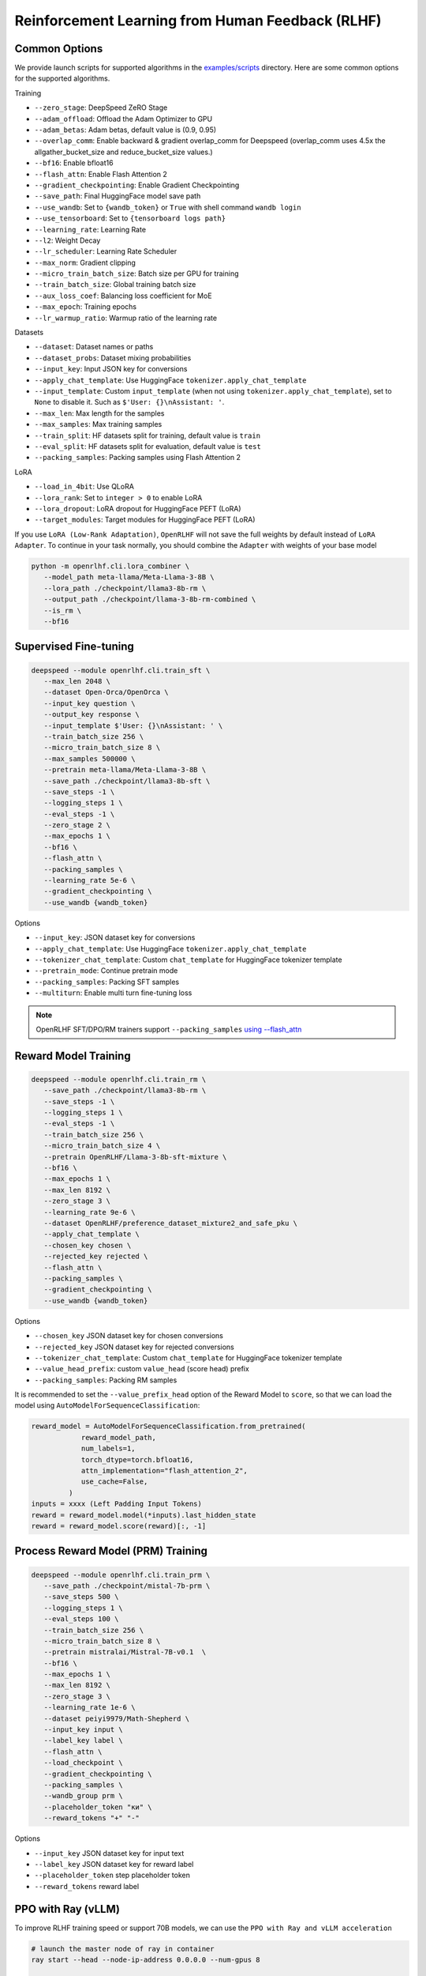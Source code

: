 Reinforcement Learning from Human Feedback (RLHF)
=====

Common Options
---------------

We provide launch scripts for supported algorithms in the `examples/scripts <https://github.com/OpenRLHF/OpenRLHF/tree/main/examples/scripts>`_ directory.
Here are some common options for the supported algorithms.

Training

- ``--zero_stage``: DeepSpeed ZeRO Stage
- ``--adam_offload``: Offload the Adam Optimizer to GPU
- ``--adam_betas``: Adam betas, default value is (0.9, 0.95)
- ``--overlap_comm``: Enable backward & gradient overlap_comm for Deepspeed (overlap_comm uses 4.5x the allgather_bucket_size and reduce_bucket_size values.)
- ``--bf16``: Enable bfloat16
- ``--flash_attn``: Enable Flash Attention 2
- ``--gradient_checkpointing``: Enable Gradient Checkpointing
- ``--save_path``: Final HuggingFace model save path
- ``--use_wandb``: Set to ``{wandb_token}`` or ``True`` with shell command ``wandb login``
- ``--use_tensorboard``: Set to ``{tensorboard logs path}``
- ``--learning_rate``: Learning Rate
- ``--l2``: Weight Decay
- ``--lr_scheduler``: Learning Rate Scheduler 
- ``--max_norm``: Gradient clipping
- ``--micro_train_batch_size``: Batch size per GPU for training
- ``--train_batch_size``: Global training batch size
- ``--aux_loss_coef``: Balancing loss coefficient for MoE
- ``--max_epoch``: Training epochs
- ``--lr_warmup_ratio``: Warmup ratio of the learning rate

Datasets

- ``--dataset``: Dataset names or paths
- ``--dataset_probs``: Dataset mixing probabilities
- ``--input_key``: Input JSON key for conversions
- ``--apply_chat_template``: Use HuggingFace ``tokenizer.apply_chat_template``
- ``--input_template``: Custom ``input_template`` (when not using ``tokenizer.apply_chat_template``), set to ``None`` to disable it. Such as ``$'User: {}\nAssistant: '``.
- ``--max_len``: Max length for the samples
- ``--max_samples``: Max training samples
- ``--train_split``: HF datasets split for training, default value is ``train``
- ``--eval_split``: HF datasets split for evaluation, default value is ``test``
- ``--packing_samples``: Packing samples using Flash Attention 2

LoRA

- ``--load_in_4bit``: Use QLoRA
- ``--lora_rank``: Set to ``integer > 0`` to enable LoRA
- ``--lora_dropout``: LoRA dropout for HuggingFace PEFT (LoRA)
- ``--target_modules``: Target modules for HuggingFace PEFT (LoRA)

If you use ``LoRA (Low-Rank Adaptation)``, ``OpenRLHF`` will not save the full weights by default instead of ``LoRA Adapter``. To continue in your task normally, you should combine the ``Adapter`` with weights of your base model

.. code-block:: bash

   python -m openrlhf.cli.lora_combiner \
      --model_path meta-llama/Meta-Llama-3-8B \
      --lora_path ./checkpoint/llama3-8b-rm \
      --output_path ./checkpoint/llama-3-8b-rm-combined \
      --is_rm \
      --bf16


Supervised Fine-tuning
----------------------

.. code-block:: bash

   deepspeed --module openrlhf.cli.train_sft \
      --max_len 2048 \
      --dataset Open-Orca/OpenOrca \
      --input_key question \
      --output_key response \
      --input_template $'User: {}\nAssistant: ' \
      --train_batch_size 256 \
      --micro_train_batch_size 8 \
      --max_samples 500000 \
      --pretrain meta-llama/Meta-Llama-3-8B \
      --save_path ./checkpoint/llama3-8b-sft \
      --save_steps -1 \
      --logging_steps 1 \
      --eval_steps -1 \
      --zero_stage 2 \
      --max_epochs 1 \
      --bf16 \
      --flash_attn \
      --packing_samples \
      --learning_rate 5e-6 \
      --gradient_checkpointing \
      --use_wandb {wandb_token}

Options

- ``--input_key``: JSON dataset key for conversions
- ``--apply_chat_template``: Use HuggingFace ``tokenizer.apply_chat_template``
- ``--tokenizer_chat_template``: Custom ``chat_template`` for HuggingFace tokenizer template
- ``--pretrain_mode``: Continue pretrain mode
- ``--packing_samples``: Packing SFT samples
- ``--multiturn``: Enable multi turn fine-tuning loss

.. note:: OpenRLHF SFT/DPO/RM trainers support ``--packing_samples`` `using --flash_attn <https://github.com/MeetKai/functionary/tree/main/functionary/train/packing>`_



Reward Model Training
---------------------

.. code-block:: bash

   deepspeed --module openrlhf.cli.train_rm \
      --save_path ./checkpoint/llama3-8b-rm \
      --save_steps -1 \
      --logging_steps 1 \
      --eval_steps -1 \
      --train_batch_size 256 \
      --micro_train_batch_size 4 \
      --pretrain OpenRLHF/Llama-3-8b-sft-mixture \
      --bf16 \
      --max_epochs 1 \
      --max_len 8192 \
      --zero_stage 3 \
      --learning_rate 9e-6 \
      --dataset OpenRLHF/preference_dataset_mixture2_and_safe_pku \
      --apply_chat_template \
      --chosen_key chosen \
      --rejected_key rejected \
      --flash_attn \
      --packing_samples \
      --gradient_checkpointing \
      --use_wandb {wandb_token}

Options

- ``--chosen_key`` JSON dataset key for chosen conversions
- ``--rejected_key`` JSON dataset key for rejected conversions
- ``--tokenizer_chat_template``: Custom ``chat_template`` for HuggingFace tokenizer template
- ``--value_head_prefix``: custom ``value_head`` (score head) prefix
- ``--packing_samples``: Packing RM samples

It is recommended to set the ``--value_prefix_head`` option of the Reward Model to ``score``, so that we can load the model using ``AutoModelForSequenceClassification``:

.. code-block:: python

   reward_model = AutoModelForSequenceClassification.from_pretrained(
               reward_model_path,
               num_labels=1,
               torch_dtype=torch.bfloat16,
               attn_implementation="flash_attention_2",
               use_cache=False,
            )
   inputs = xxxx (Left Padding Input Tokens)
   reward = reward_model.model(*inputs).last_hidden_state
   reward = reward_model.score(reward)[:, -1]


Process Reward Model (PRM) Training
---------------------

.. code-block:: bash

   deepspeed --module openrlhf.cli.train_prm \
      --save_path ./checkpoint/mistal-7b-prm \
      --save_steps 500 \
      --logging_steps 1 \
      --eval_steps 100 \
      --train_batch_size 256 \
      --micro_train_batch_size 8 \
      --pretrain mistralai/Mistral-7B-v0.1  \
      --bf16 \
      --max_epochs 1 \
      --max_len 8192 \
      --zero_stage 3 \
      --learning_rate 1e-6 \
      --dataset peiyi9979/Math-Shepherd \
      --input_key input \
      --label_key label \
      --flash_attn \
      --load_checkpoint \
      --gradient_checkpointing \
      --packing_samples \
      --wandb_group prm \
      --placeholder_token "ки" \
      --reward_tokens "+" "-"

Options

- ``--input_key`` JSON dataset key for input text
- ``--label_key`` JSON dataset key for reward label
- ``--placeholder_token`` step placeholder token
- ``--reward_tokens`` reward label


.. _rayppo:

PPO with Ray (vLLM)
------------

To improve RLHF training speed or support 70B models, we can use the ``PPO with Ray and vLLM acceleration``

.. code-block:: bash
   
   # launch the master node of ray in container
   ray start --head --node-ip-address 0.0.0.0 --num-gpus 8

   # if you want to launch ray on more nodes, use
   ray start --address {MASTER-NODE-ADDRESS}:6379  --num-gpus 8

   ray job submit --address="http://127.0.0.1:8265" \
      --runtime-env-json='{"working_dir": "/openrlhf"}' \
      -- python3 -m openrlhf.cli.train_ppo_ray \
      --ref_num_nodes 1 \
      --ref_num_gpus_per_node 2 \
      --reward_num_nodes 1 \
      --reward_num_gpus_per_node 2 \
      --critic_num_nodes 1 \
      --critic_num_gpus_per_node 2 \
      --actor_num_nodes 1 \
      --actor_num_gpus_per_node 2 \
      --vllm_num_engines 2 \
      --vllm_tensor_parallel_size 2 \
      --colocate_critic_reward \
      --colocate_actor_ref \
      --pretrain OpenRLHF/Llama-3-8b-sft-mixture \
      --reward_pretrain OpenRLHF/Llama-3-8b-rm-mixture \
      --save_path /openrlhf/examples/checkpoint/llama3-8b-rlhf \
      --micro_train_batch_size 8 \
      --train_batch_size 128 \
      --micro_rollout_batch_size 32 \
      --rollout_batch_size 1024 \
      --max_samples 100000 \
      --max_epochs 1 \
      --prompt_max_len 1024 \
      --generate_max_len 1024 \
      --zero_stage 3 \
      --bf16 \
      --actor_learning_rate 5e-7 \
      --critic_learning_rate 9e-6 \
      --init_kl_coef 0.01 \
      --prompt_data OpenRLHF/prompt-collection-v0.1 \
      --input_key context_messages \
      --apply_chat_template \
      --packing_samples \
      --normalize_reward \
      --adam_offload \
      --flash_attn \
      --gradient_checkpointing \
      --use_wandb {wandb_token}


.. note:: Do not set ``--vllm_num_engines`` means not using the vLLM engine. Ray + vLLM does not supports LoRA currently. You can also use ``setup_commands`` to let Ray automatically deploy the environment, such as ``--runtime-env-json='{"setup_commands": ["pip install openrlhf[vllm]"]}'``
.. note:: If you want to run on AMD GPUs, or for whatever reason you encounter an error related to index out of range when deepspeed sets up the GPU devices, you can try to set the environment variable `RAY_EXPERIMENTAL_NOSET_*_VISIBLE_DEVICES <https://github.com/OpenRLHF/OpenRLHF/blob/main/openrlhf/trainer/ray/utils.py>`_ as a workaround.
.. code-block:: bash

   # For NVIDIA GPUs:
   export RAY_EXPERIMENTAL_NOSET_CUDA_VISIBLE_DEVICES=1
   # For AMD GPUs:
   export RAY_EXPERIMENTAL_NOSET_ROCR_VISIBLE_DEVICES=1

Options

Ray and vLLM

- ``--ref_num_nodes``: Number of nodes for the Reference Model
- ``--ref_num_gpus_per_node``: Number of GPUs per node for the Reference Model
- ``--reward_num_nodes``: Number of nodes for the Reward Model
- ``--reward_num_gpus_per_node``: Number of GPUs per node for the Reward Model
- ``--critic_num_nodes``: Number of nodes for the Critic Model
- ``--critic_num_gpus_per_node``: Number of GPUs per node for the Critic Model
- ``--actor_num_nodes``: Number of nodes for the Actor Model
- ``--actor_num_gpus_per_node``: Number of GPUs per node for the Actor Model
- ``--vllm_num_engines``: Number of vLLM engines, set to 0 to disable vLLM
- ``--vllm_tensor_parallel_size``: Tensor Parallel Size for vLLM engines
- ``--colocate_critic_reward``: Colocate Critic and Reward nodes. Ensure that the GPU configurations for Critic and Reward are identical
- ``--colocate_actor_ref``: Colocate Actor and Reference Model nodes. Ensure that the GPU configurations for Actor and Ref are identical
- ``--colocate_all_models``: Colocate vLLM Engines, Actor, Reference, Reward and Critic Model nodes (Hybrid Engine)
- ``--vllm_gpu_memory_utilization``: vLLM gpu_memory_utilization
- ``--vllm_enable_sleep``: Enable sleep mode for vLLM when using --colocate_all_models
- ``--enforce_eager``: Disable cuda graph for vLLM
- ``--ref_reward_offload``: Offload Reward and Reference models to GPU
- ``--vllm_sync_backend``: Set to ``nccl`` or ``gloo`` for vLLM weights sync. We recommend using vLLM 0.6.4+, as other versions currently require synchronizing weights via Gloo (``--vllm_sync_backend gloo``). 
- ``--vllm_sync_with_ray``: Use `ray.util.collective <https://docs.ray.io/en/latest/ray-more-libs/ray-collective.html>`_ to synchronize vLLM weights and avoid NCCL hang.
- ``--enable_prefix_caching``: Enable `enable_prefix_caching <https://docs.vllm.ai/en/stable/automatic_prefix_caching/apc.html>`_ in vLLM generation
- ``--packing_samples``: Packing PPO samples in training and forward

PPO

- ``--save_value_network``: Save the Value Network after training is complete
- ``--normalize_reward``: Enable Reward Normalization
- ``--value_head_prefix``: custom ``value_head``  (score head) prefix for the reward model
- ``--init_kl_coef``: KL penalty coeff
- ``--max_epochs``: Number of PPO training epochs in a global step
- ``--num_episodes``: Number of PPO episodes (the number of data passes)
- ``--micro_train_batch_size``: Batch size per GPU for training
- ``--train_batch_size``: PPO mini-batch size
- ``--micro_rollout_batch_size``: Batch size per GPU for generation
- ``--rollout_batch_size``: Replay Buffer Size ``= rollout_batch_size * n_samples_per_prompt``
- ``--prompt_max_len``: Max length for the prompts
- ``--generate_max_len``: Max length for the responses
- ``--n_samples_per_prompt``: Generate n samples for each promot
- ``--freezing_actor_steps``: Freezing the actor parameters to init critic in the first n steps
- ``--reward_pretrain``: Can be set to multiple reward models, such as ``RewardMode1,RewardModel2,RewardModel3``
- ``--actor_learning_rate``: Actor model learning rate
- ``--critic_learning_rate``: Critic model learning rate
- ``--reward_clip_range``: Reward value cliprange, such as ``(-10, 10)``
- ``--temperature``: PPO samling temperature for LLMs
- ``--gamma``: ``gamma`` for GAE
- ``--lambd``: ``lambda`` for GAE

Datasets

- ``--prompt_data``: Dataset names or paths (Prompts)
- ``--prompt_data_probs``: Dataset mixing probabilities
- ``--pretrain_data``: Dataset names or paths (Pretrain)
- ``--pretrain_data_probs``: Dataset mixing probabilities
- ``--prompt_split``: HF datasets split for training (Prompts), default value is ``train``
- ``--pretrain_split``: HF datasets split for training (Pretrain), default value is ``train`` 


REINFORCE++ /RLOO with Ray (vLLM)
------------

In REINFORCE-like algorithms, the value network is not used; instead, advantage is calculated directly by normalizing the reward, which can save some computational resources.
We also proposed the `REINFORCE++ <https://www.researchgate.net/publication/387487679_REINFORCE_A_SIMPLE_AND_EFFICIENT_APPROACH_FOR_ALIGNING_LARGE_LANGUAGE_MODELS>`_ alignment method.

.. code-block:: bash
   
   # launch the master node of ray in container
   ray start --head --node-ip-address 0.0.0.0 --num-gpus 8

   # if you want to launch ray on more nodes, use
   ray start --address {MASTER-NODE-ADDRESS}:6379  --num-gpus 8

   ray job submit --address="http://127.0.0.1:8265" \
      --runtime-env-json='{"working_dir": "/openrlhf"}' \
      -- python3 -m openrlhf.cli.train_ppo_ray \
      --ref_num_nodes 1 \
      --ref_num_gpus_per_node 1 \
      --reward_num_nodes 1 \
      --reward_num_gpus_per_node 1 \
      --actor_num_nodes 1 \
      --actor_num_gpus_per_node 4 \
      --vllm_num_engines 2 \
      --vllm_tensor_parallel_size 1 \
      --pretrain OpenRLHF/Llama-3-8b-sft-mixture \
      --reward_pretrain OpenRLHF/Llama-3-8b-rm-mixture \
      --save_path /openrlhf/examples/checkpoint/llama3-8b-rlhf \
      --micro_train_batch_size 16 \
      --train_batch_size 128 \
      --micro_rollout_batch_size 32 \
      --rollout_batch_size 128 \
      --n_samples_per_prompt 1 \
      --max_samples 100000 \
      --max_epochs 1 \
      --prompt_max_len 1024 \
      --generate_max_len 1024 \
      --zero_stage 3 \
      --bf16 \
      --actor_learning_rate 5e-7 \
      --init_kl_coef 0.01 \
      --advantage_estimator reinforce \
      --prompt_data OpenRLHF/prompt-collection-v0.1 \
      --input_key context_messages \
      --apply_chat_template \
      --packing_samples \
      --normalize_reward \
      --adam_offload \
      --flash_attn \
      --gradient_checkpointing \
      --use_wandb {wandb_token}

Options

- ``--advantage_estimator`` set to ``gae`` (for PPO) or ``reinforce`` or ``rloo``
